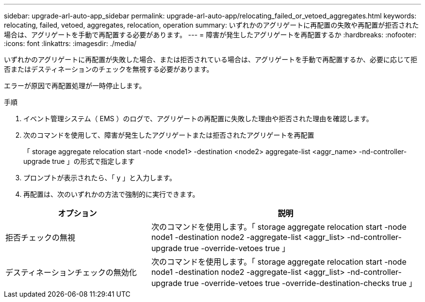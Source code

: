 ---
sidebar: upgrade-arl-auto-app_sidebar 
permalink: upgrade-arl-auto-app/relocating_failed_or_vetoed_aggregates.html 
keywords: relocating, failed, vetoed, aggregates, relocation, operation 
summary: いずれかのアグリゲートに再配置の失敗や再配置が拒否された場合は、アグリゲートを手動で再配置する必要があります。 
---
= 障害が発生したアグリゲートを再配置するか
:hardbreaks:
:nofooter: 
:icons: font
:linkattrs: 
:imagesdir: ./media/


[role="lead"]
いずれかのアグリゲートに再配置が失敗した場合、または拒否されている場合は、アグリゲートを手動で再配置するか、必要に応じて拒否またはデスティネーションのチェックを無視する必要があります。

エラーが原因で再配置処理が一時停止します。

.手順
. イベント管理システム（ EMS ）のログで、アグリゲートの再配置に失敗した理由や拒否された理由を確認します。
. 次のコマンドを使用して、障害が発生したアグリゲートまたは拒否されたアグリゲートを再配置
+
「 storage aggregate relocation start -node <node1> -destination <node2> aggregate-list <aggr_name> -nd-controller-upgrade true 」の形式で指定します

. プロンプトが表示されたら、「 y 」と入力します。
. 再配置は、次のいずれかの方法で強制的に実行できます。


[cols="35,65"]
|===
| オプション | 説明 


| 拒否チェックの無視 | 次のコマンドを使用します。「 storage aggregate relocation start -node node1 -destination node2 -aggregate-list <aggr_list> -nd-controller-upgrade true -override-vetoes true 」 


| デスティネーションチェックの無効化 | 次のコマンドを使用します。「 storage aggregate relocation start -node node1 -destination node2 -aggregate-list <aggr_list> -nd-controller-upgrade true -override-vetoes true -override-destination-checks true 」 
|===